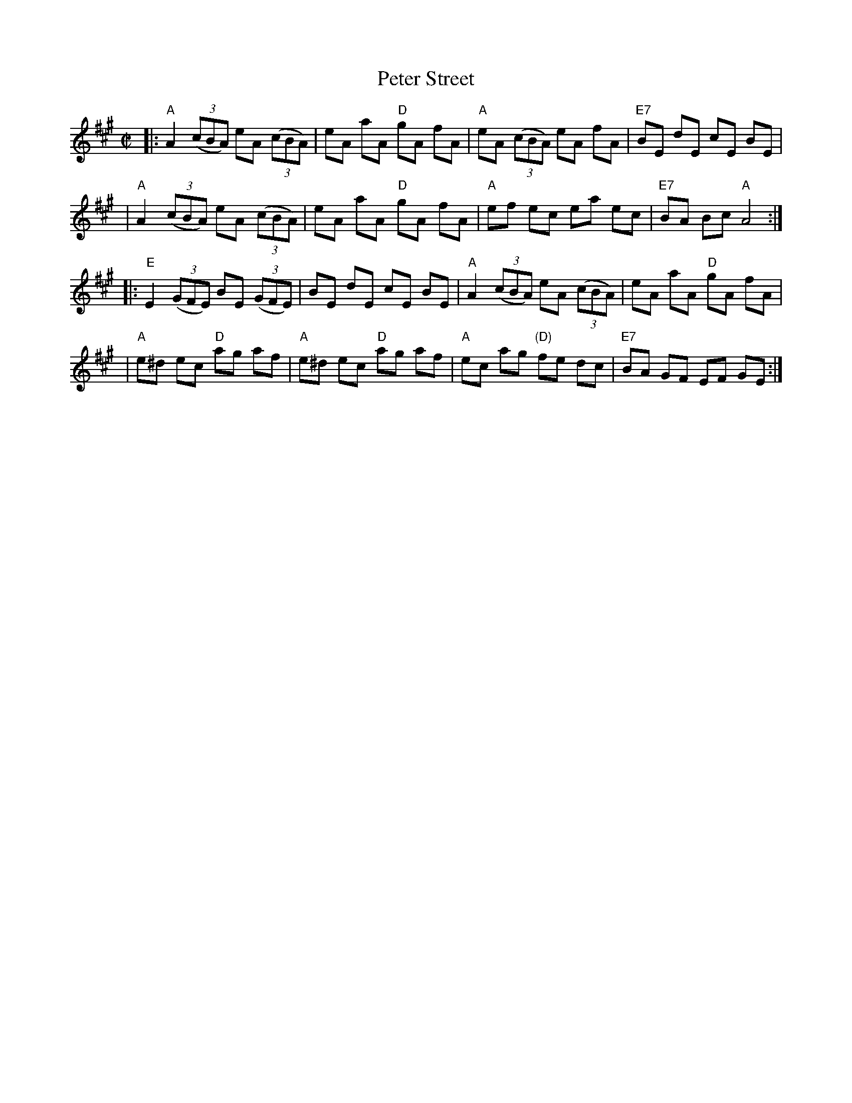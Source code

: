 X: 153
T: Peter Street
N: AKA "Timour the Tartar", "Blanchard Races", "Babes in the Woods", "The Miller's Frolics", "Blackling Races", etc.
R: reel
Z: 2006 John Chambers <jc:trillian.mit.edu>
B: NEFR #153
B: "Rinnci na h-\'Eireann" Elizabeth Burchenal, ed. G.Schirmer (1925) p.18
B: Ryan/Cole (1883)
B: O'Neil "1850" (1903)
M: C|
L: 1/8
K: A
|:"A"A2 ((3cBA) eA ((3cBA) | eA aA "D"gA fA | "A"eA ((3cBA) eA fA | "E7"BE dE cE BE |
| "A"A2 ((3cBA) eA ((3cBA) | eA aA "D"gA fA | "A"ef ec ea ec | "E7"BA Bc "A"A4 :|
|:"E"E2 ((3GFE) BE ((3GFE) | BE dE cE BE | "A"A2 ((3cBA) eA ((3cBA) | eA aA "D"gA fA |
| "A"e^d ec "D"ag af | "A"e^d ec "D"ag af | "A"ec ag "(D)"fe dc | "E7"BA GF EF GE :|
